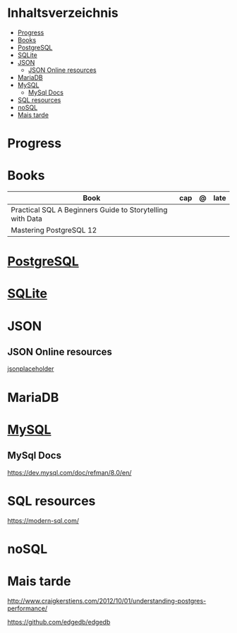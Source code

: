 #+TILE: Database - Anotacoes, progresso e mais

* Inhaltsverzeichnis
  :PROPERTIES:
  :TOC:      :include all :depth 2 :ignore this
  :END:
:CONTENTS:
- [[#progress][Progress]]
- [[#books][Books]]
- [[#postgresql][PostgreSQL]]
- [[#sqlite][SQLite]]
- [[#json][JSON]]
  - [[#json-online-resources][JSON Online resources]]
- [[#mariadb][MariaDB]]
- [[#mysql][MySQL]]
  - [[#mysql-docs][MySql Docs]]
- [[#sql-resources][SQL resources]]
- [[#nosql][noSQL]]
- [[#mais-tarde][Mais tarde]]
:END:
* Progress
* Books
  | Book                                                      | cap | @ | late |
  |-----------------------------------------------------------+-----+---+------|
  | Practical SQL A Beginners Guide to Storytelling with Data |     |   |      |
  | Mastering PostgreSQL 12                                   |     |   |      |

* [[https://www.postgresql.org/][PostgreSQL]]
* [[https://sqlite.org/][SQLite]]
* JSON
** JSON Online resources
   [[https://jsonplaceholder.typicode.com/][jsonplaceholder]]
* MariaDB
* [[https://www.mysql.com/][MySQL]]
** MySql Docs
   https://dev.mysql.com/doc/refman/8.0/en/
* SQL resources
  https://modern-sql.com/

* noSQL
* Mais tarde
  http://www.craigkerstiens.com/2012/10/01/understanding-postgres-performance/

  https://github.com/edgedb/edgedb
